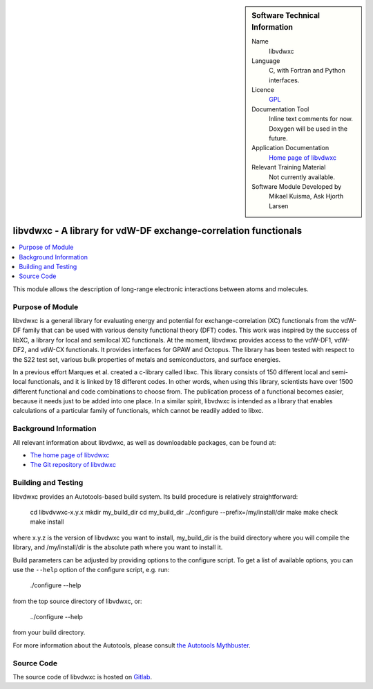 ..  sidebar:: Software Technical Information

  Name
    libvdwxc

  Language
    C, with Fortran and Python interfaces.

  Licence
    `GPL <https://opensource.org/licenses/gpl-license>`_

  Documentation Tool
    Inline text comments for now. Doxygen will be used in the future.

  Application Documentation
    `Home page of libvdwxc <https://libvdwxc.org/>`_

  Relevant Training Material
    Not currently available.

  Software Module Developed by
    Mikael Kuisma, Ask Hjorth Larsen


.. _libvdwxc:

################################################################
libvdwxc - A library for vdW-DF exchange-correlation functionals
################################################################

..  contents:: :local:

This module allows the description of long-range electronic interactions
between atoms and molecules.


Purpose of Module
_________________

libvdwxc is a general library for evaluating energy and potential for
exchange-correlation (XC) functionals from the vdW-DF family that can be used
with various density functional theory (DFT) codes. This work was inspired by
the success of libXC, a library for local and semilocal XC functionals. At the
moment, libvdwxc provides access to the vdW-DF1, vdW-DF2, and vdW-CX
functionals. It provides interfaces for GPAW and Octopus. The library has been
tested with respect to the S22 test set, various bulk properties of metals and
semiconductors, and surface energies.

In a previous effort Marques et al. created a c-library called libxc. This
library consists of 150 different local and semi-local functionals, and it is
linked by 18 different codes. In other words, when using this library,
scientists have over 1500 different functional and code combinations to choose
from. The publication process of a functional becomes easier, because it needs
just to be added into one place. In a similar spirit, libvdwxc is intended as
a library that enables calculations of a particular family of functionals,
which cannot be readily added to libxc.


Background Information
______________________

All relevant information about libvdwxc, as well as downloadable packages, can
be found at:

- `The home page of libvdwxc <https://libvdwxc.org/>`_
- `The Git repository of libvdwxc <https://gitlab.com/libvdwxc/libvdwxc>`_


Building and Testing
____________________

libvdwxc provides an Autotools-based build system. Its build procedure is
relatively straightforward:

    cd libvdvwxc-x.y.x
    mkdir my_build_dir
    cd my_build_dir
    ../configure --prefix=/my/install/dir
    make
    make check
    make install

where x.y.z is the version of libvdwxc you want to install, my_build_dir is
the build directory where you will compile the library, and /my/install/dir is
the absolute path where you want to install it.

Build parameters can be adjusted by providing options to the configure script.
To get a list of available options, you can use the ``--help`` option of the configure script, e.g. run:

    ./configure --help

from the top source directory of libvdwxc, or:

    ../configure --help

from your build directory.

For more information about the Autotools, please consult `the Autotools Mythbuster <https://autotools.io/index.html>`_.


Source Code
___________

The source code of libvdwxc is hosted on `Gitlab <https://gitlab.com/libvdwxc/libvdwxc>`_.

